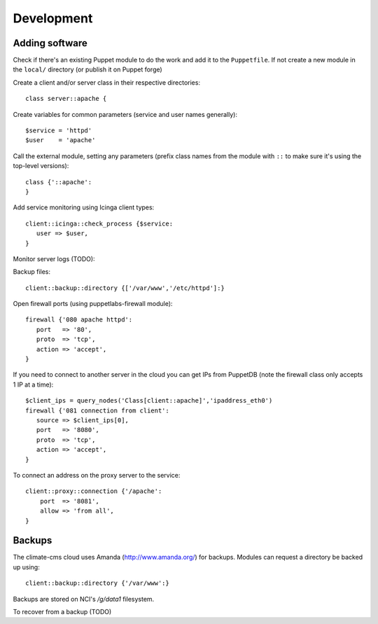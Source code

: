 Development
===========

Adding software
---------------

Check if there's an existing Puppet module to do the work and add it to the
``Puppetfile``. If not create a new module in the ``local/`` directory (or
publish it on Puppet forge)

Create a client and/or server class in their respective directories::

    class server::apache {

Create variables for common parameters (service and user names generally)::

    $service = 'httpd'
    $user    = 'apache'

Call the external module, setting any parameters (prefix class
names from the module with ``::`` to make sure it's using the top-level
versions)::

    class {'::apache':
    }

Add service monitoring using Icinga client types::

    client::icinga::check_process {$service:
       user => $user,
    }

Monitor server logs (TODO):

Backup files::

    client::backup::directory {['/var/www','/etc/httpd']:}

Open firewall ports (using puppetlabs-firewall module)::

    firewall {'080 apache httpd':
       port   => '80',
       proto  => 'tcp',
       action => 'accept',
    }

If you need to connect to another server in the cloud you can get IPs from
PuppetDB (note the firewall class only accepts 1 IP at a time)::

    $client_ips = query_nodes('Class[client::apache]','ipaddress_eth0')
    firewall {'081 connection from client':
       source => $client_ips[0],
       port   => '8080',
       proto  => 'tcp',
       action => 'accept',
    }

To connect an address on the proxy server to the service::

    client::proxy::connection {'/apache':
        port  => '8081',
        allow => 'from all',
    }

Backups
-------

The climate-cms cloud uses Amanda (http://www.amanda.org/) for backups. Modules
can request a directory be backed up using::

    client::backup::directory {'/var/www':}

Backups are stored on NCI's `/g/data1` filesystem.

To recover from a backup (TODO)
